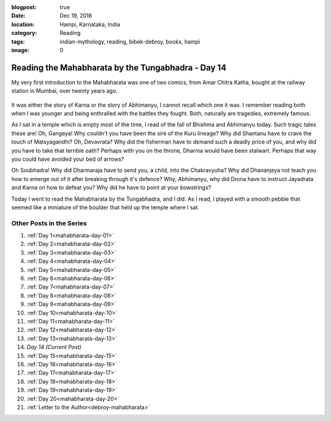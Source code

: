 :blogpost: true
:date: Dec 19, 2016
:location: Hampi, Karnataka, India
:category: Reading
:tags: indian-mythology, reading, bibek-debroy, books, hampi
:image: 0

.. _mahabharata-day-14:

============================================================
Reading the Mahabharata by the Tungabhadra - Day 14
============================================================

.. index:: mahabharata, bibek-debroy, reading, books, hampi, indian-mythology

My very first introduction to the Mahabharata was one of two comics, from Amar
Chitra Katha, bought at the railway station in Mumbai, over twenty years ago.

.. figure:: /_static/images/posts/india/mahabharata-day-14.jpg

It was either the story of Karna or the story of Abhimanyu, I cannot recall
which one it was. I remember reading both when I was younger and being
enthralled with the battles they fought. Both, naturally are tragedies,
extremely famous.

As I sat in a temple which is empty most of the time, I read of the fall of
Bhishma and Abhimanyu today. Such tragic tales these are! Oh, Gangeya! Why
couldn't you have been the sire of the Kuru lineage? Why did Shantanu have to
crave the touch of Matsyagandhi? Oh, Devavrata? Why did the fisherman have to
demand such a deadly price of you, and why did you have to take that terrible
oath? Perhaps with you on the throne, Dharma would have been stalwart. Perhaps
that way you could have avoided your bed of arrows?

Oh Soubhadra! Why did Dharmaraja have to send you, a child, into the
Chakravyuha? Why did Dhananjeya not teach you how to emerge out of it after
breaking through it's defence? Why, Abhimanyu, why did Drona have to instruct
Jayadrata and Karna on how to defeat you? Why did he have to point at your
bowstrings?

Today I went to read the Mahabharata by the Tungabhadra, and I did. As I read,
I played with a smooth pebble that seemed like a miniature of the boulder that
held up the temple where I sat.

---------------------------
Other Posts in the Series
---------------------------

1. :ref:`Day 1<mahabharata-day-01>`
2. :ref:`Day 2<mahabharata-day-02>`
3. :ref:`Day 3<mahabharata-day-03>`
4. :ref:`Day 4<mahabharata-day-04>`
5. :ref:`Day 5<mahabharata-day-05>`
6. :ref:`Day 6<mahabharata-day-06>`
7. :ref:`Day 7<mahabharata-day-07>`
8. :ref:`Day 8<mahabharata-day-08>`
9. :ref:`Day 9<mahabharata-day-09>`
10. :ref:`Day 10<mahabharata-day-10>`
11. :ref:`Day 11<mahabharata-day-11>`
12. :ref:`Day 12<mahabharata-day-12>`
13. :ref:`Day 13<mahabharata-day-13>`
14. *Day 14 (Current Post)*
15. :ref:`Day 15<mahabharata-day-15>`
16. :ref:`Day 16<mahabharata-day-16>`
17. :ref:`Day 17<mahabharata-day-17>`
18. :ref:`Day 18<mahabharata-day-18>`
19. :ref:`Day 19<mahabharata-day-19>`
20. :ref:`Day 20<mahabharata-day-20>`
21. :ref:`Letter to the Author<debroy-mahabharata>`
